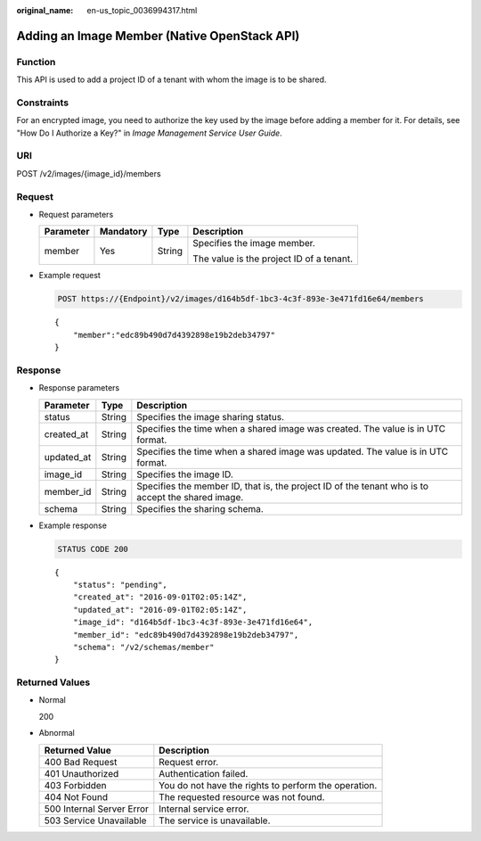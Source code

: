 :original_name: en-us_topic_0036994317.html

.. _en-us_topic_0036994317:

Adding an Image Member (Native OpenStack API)
=============================================

Function
--------

This API is used to add a project ID of a tenant with whom the image is to be shared.

Constraints
-----------

For an encrypted image, you need to authorize the key used by the image before adding a member for it. For details, see "How Do I Authorize a Key?" in *Image Management Service User Guide*.

URI
---

POST /v2/images/{image_id}/members

Request
-------

-  Request parameters

   +-----------------+-----------------+-----------------+------------------------------------------+
   | Parameter       | Mandatory       | Type            | Description                              |
   +=================+=================+=================+==========================================+
   | member          | Yes             | String          | Specifies the image member.              |
   |                 |                 |                 |                                          |
   |                 |                 |                 | The value is the project ID of a tenant. |
   +-----------------+-----------------+-----------------+------------------------------------------+

-  Example request

   .. code-block:: text

      POST https://{Endpoint}/v2/images/d164b5df-1bc3-4c3f-893e-3e471fd16e64/members

   ::

      {
          "member":"edc89b490d7d4392898e19b2deb34797"
      }

Response
--------

-  Response parameters

   +------------+--------+---------------------------------------------------------------------------------------------------+
   | Parameter  | Type   | Description                                                                                       |
   +============+========+===================================================================================================+
   | status     | String | Specifies the image sharing status.                                                               |
   +------------+--------+---------------------------------------------------------------------------------------------------+
   | created_at | String | Specifies the time when a shared image was created. The value is in UTC format.                   |
   +------------+--------+---------------------------------------------------------------------------------------------------+
   | updated_at | String | Specifies the time when a shared image was updated. The value is in UTC format.                   |
   +------------+--------+---------------------------------------------------------------------------------------------------+
   | image_id   | String | Specifies the image ID.                                                                           |
   +------------+--------+---------------------------------------------------------------------------------------------------+
   | member_id  | String | Specifies the member ID, that is, the project ID of the tenant who is to accept the shared image. |
   +------------+--------+---------------------------------------------------------------------------------------------------+
   | schema     | String | Specifies the sharing schema.                                                                     |
   +------------+--------+---------------------------------------------------------------------------------------------------+

-  Example response

   .. code-block:: text

      STATUS CODE 200

   ::

      {
          "status": "pending",
          "created_at": "2016-09-01T02:05:14Z",
          "updated_at": "2016-09-01T02:05:14Z",
          "image_id": "d164b5df-1bc3-4c3f-893e-3e471fd16e64",
          "member_id": "edc89b490d7d4392898e19b2deb34797",
          "schema": "/v2/schemas/member"
      }

Returned Values
---------------

-  Normal

   200

-  Abnormal

   +---------------------------+------------------------------------------------------+
   | Returned Value            | Description                                          |
   +===========================+======================================================+
   | 400 Bad Request           | Request error.                                       |
   +---------------------------+------------------------------------------------------+
   | 401 Unauthorized          | Authentication failed.                               |
   +---------------------------+------------------------------------------------------+
   | 403 Forbidden             | You do not have the rights to perform the operation. |
   +---------------------------+------------------------------------------------------+
   | 404 Not Found             | The requested resource was not found.                |
   +---------------------------+------------------------------------------------------+
   | 500 Internal Server Error | Internal service error.                              |
   +---------------------------+------------------------------------------------------+
   | 503 Service Unavailable   | The service is unavailable.                          |
   +---------------------------+------------------------------------------------------+
